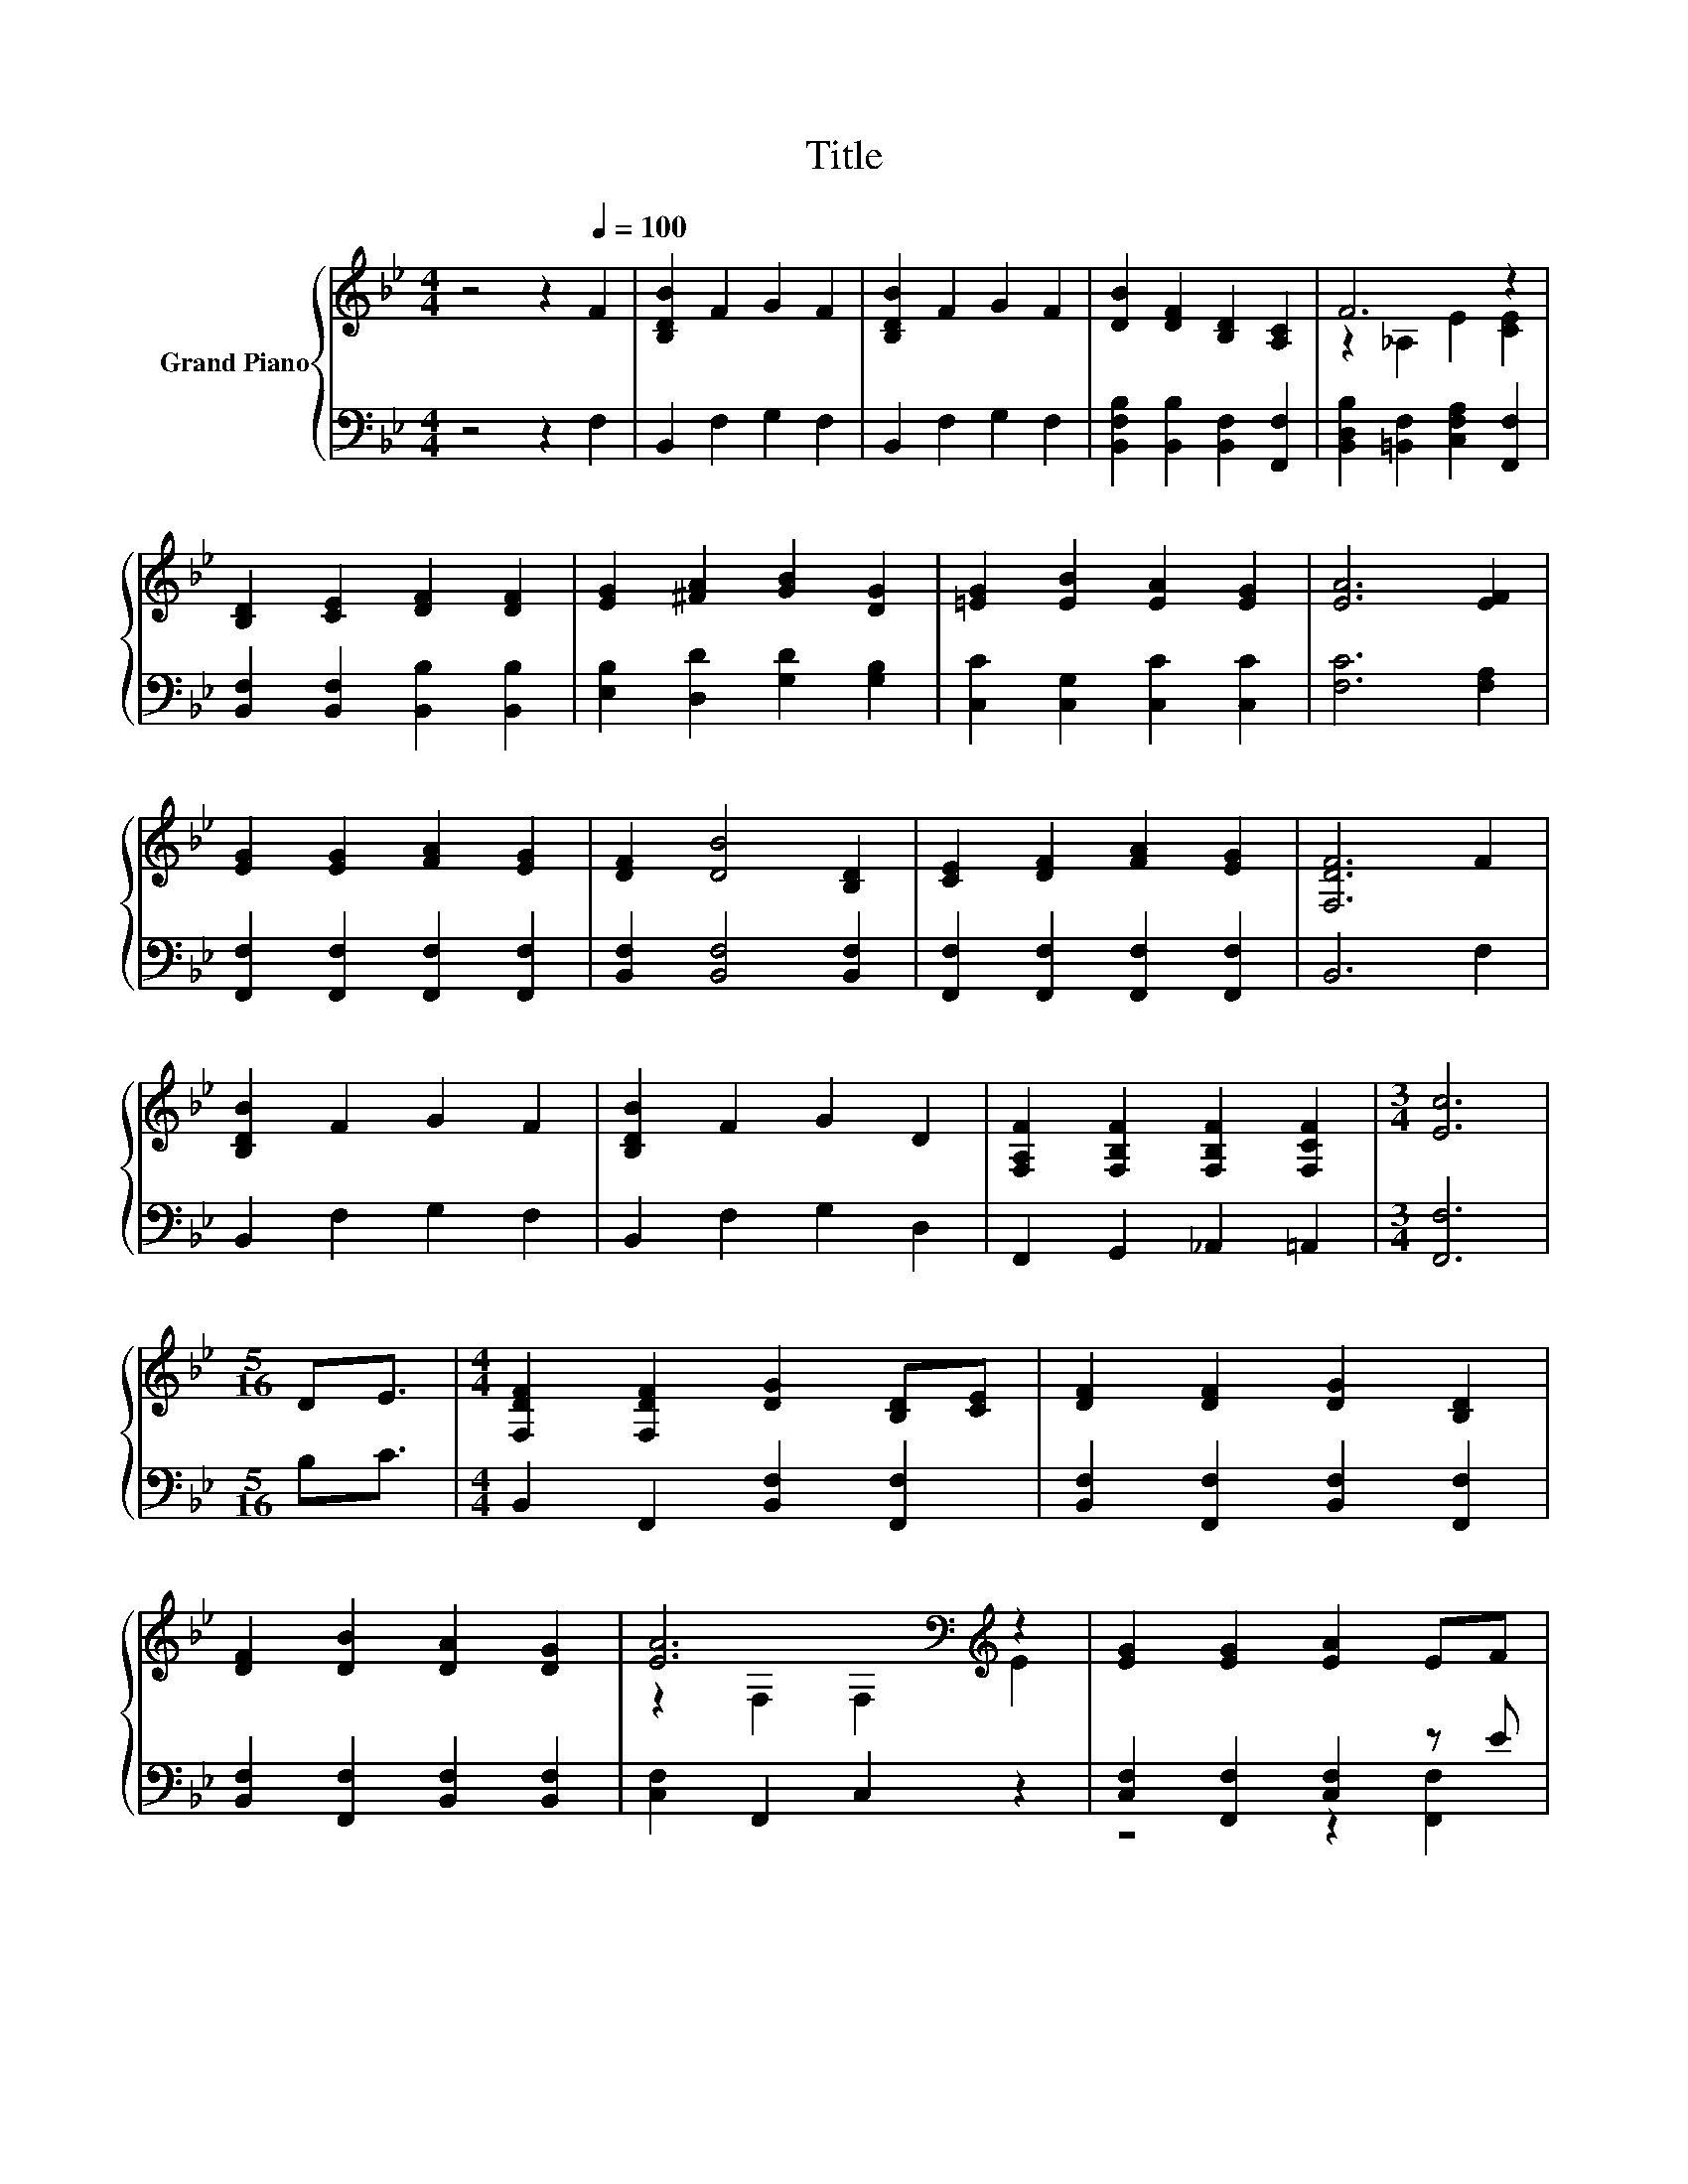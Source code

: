 X:1
T:Title
%%score { ( 1 3 ) | ( 2 4 ) }
L:1/8
M:4/4
K:Bb
V:1 treble nm="Grand Piano"
V:3 treble 
V:2 bass 
V:4 bass 
V:1
 z4 z2[Q:1/4=100] F2 | [B,DB]2 F2 G2 F2 | [B,DB]2 F2 G2 F2 | [DB]2 [DF]2 [B,D]2 [A,C]2 | F6 z2 | %5
 [B,D]2 [CE]2 [DF]2 [DF]2 | [EG]2 [^FA]2 [GB]2 [DG]2 | [=EG]2 [EB]2 [EA]2 [EG]2 | [EA]6 [EF]2 | %9
 [EG]2 [EG]2 [FA]2 [EG]2 | [DF]2 [DB]4 [B,D]2 | [CE]2 [DF]2 [FA]2 [EG]2 | [F,DF]6 F2 | %13
 [B,DB]2 F2 G2 F2 | [B,DB]2 F2 G2 D2 | [F,A,F]2 [F,B,F]2 [F,B,F]2 [F,CF]2 |[M:3/4] [Ec]6 | %17
[M:5/16] DE3/2 |[M:4/4] [F,DF]2 [F,DF]2 [DG]2 [B,D][CE] | [DF]2 [DF]2 [DG]2 [B,D]2 | %20
 [DF]2 [DB]2 [DA]2 [DG]2 | [EA]6[K:bass][K:treble] z2 | [EG]2 [EG]2 [EA]2 EF | %23
 [EG]2 [EG]2 [EA]2 E2 | [EG]2 [EG]2 [EA]2 [EG]2 | [DF]6[K:bass][K:treble] z2 | %26
 [DB]2 [DB]2 [DB]2 [DF]2 | A2 G4 G2 | [=Ec]2 [EG]2 [EA]2 [EB]2 | %29
 [EA]6 [EF]2[Q:1/4=99][Q:1/4=97][Q:1/4=96] | %30
 [DB]2 [DB]2 [DF]3 [DF][Q:1/4=94][Q:1/4=93][Q:1/4=91][Q:1/4=90][Q:1/4=88][Q:1/4=87][Q:1/4=85][Q:1/4=84][Q:1/4=82][Q:1/4=81][Q:1/4=79][Q:1/4=78][Q:1/4=76] | %31
 [EG]2 [Ge]2 [Gd]2 [Gc]>[Gc] | B2 d2 c3 [DB] |[M:3/4] [DB]6 |] %34
V:2
 z4 z2 F,2 | B,,2 F,2 G,2 F,2 | B,,2 F,2 G,2 F,2 | [B,,F,B,]2 [B,,B,]2 [B,,F,]2 [F,,F,]2 | %4
 [B,,D,B,]2 [=B,,F,]2 [C,F,A,]2 [F,,F,]2 | [B,,F,]2 [B,,F,]2 [B,,B,]2 [B,,B,]2 | %6
 [E,B,]2 [D,D]2 [G,D]2 [G,B,]2 | [C,C]2 [C,G,]2 [C,C]2 [C,C]2 | [F,C]6 [F,A,]2 | %9
 [F,,F,]2 [F,,F,]2 [F,,F,]2 [F,,F,]2 | [B,,F,]2 [B,,F,]4 [B,,F,]2 | %11
 [F,,F,]2 [F,,F,]2 [F,,F,]2 [F,,F,]2 | B,,6 F,2 | B,,2 F,2 G,2 F,2 | B,,2 F,2 G,2 D,2 | %15
 F,,2 G,,2 _A,,2 =A,,2 |[M:3/4] [F,,F,]6 |[M:5/16] B,C3/2 |[M:4/4] B,,2 F,,2 [B,,F,]2 [F,,F,]2 | %19
 [B,,F,]2 [F,,F,]2 [B,,F,]2 [F,,F,]2 | [B,,F,]2 [F,,F,]2 [B,,F,]2 [B,,F,]2 | [C,F,]2 F,,2 C,2 z2 | %22
 [C,F,]2 [F,,F,]2 [C,F,]2 z E | [C,F,]2 [F,,F,]2 [C,F,]2 [F,,F,]2 | %24
 [C,F,]2 [F,,F,]2 [C,F,]2 [F,,F,]2 | [B,,F,]2 F,,2 B,,2 B,,2 | %26
 [B,,F,]2 [B,,F,]2 [B,,F,]2 [B,,B,]2 | [E,B,E]2 [E,B,E]4 [E,B,E]2 | [C,B,]2 [C,C]2 [C,C]2 [C,C]2 | %29
 [F,C]6 [F,A,]2 | [B,,F,]2 [B,,F,]2 [B,,B,]3 [B,,B,] | [E,B,]2 [C,C]2 [D,=B,]2 [E,E]>[E,E] | %32
 [F,F]4 z4 |[M:3/4] [B,,F,]6 |] %34
V:3
 x8 | x8 | x8 | x8 | z2 _A,2 E2 [CE]2 | x8 | x8 | x8 | x8 | x8 | x8 | x8 | x8 | x8 | x8 | x8 | %16
[M:3/4] x6 |[M:5/16] x5/2 |[M:4/4] x8 | x8 | x8 | z2[K:bass] F,2 F,2[K:treble] E2 | x8 | x8 | x8 | %25
 z2[K:bass] F,2 F,2[K:treble] [B,DF]2 | x8 | x8 | x8 | x8 | x8 | x8 | x8 |[M:3/4] x6 |] %34
V:4
 x8 | x8 | x8 | x8 | x8 | x8 | x8 | x8 | x8 | x8 | x8 | x8 | x8 | x8 | x8 | x8 |[M:3/4] x6 | %17
[M:5/16] x5/2 |[M:4/4] x8 | x8 | x8 | x8 | z4 z2 [F,,F,]2 | x8 | x8 | x8 | x8 | x8 | x8 | x8 | x8 | %31
 x8 | D2 B,2 [F,A,E]3 [B,,F,] |[M:3/4] x6 |] %34

